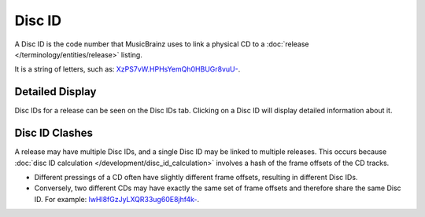 .. MusicBrainz Documentation Project

Disc ID
=======

A Disc ID is the code number that MusicBrainz uses to link a physical CD to a :doc:`release </terminology/entities/release>` listing.

It is a string of letters, such as: `XzPS7vW.HPHsYemQh0HBUGr8vuU- <http://musicbrainz.org/cdtoc/XzPS7vW.HPHsYemQh0HBUGr8vuU->`_.

Detailed Display
----------------

Disc IDs for a release can be seen on the Disc IDs tab. Clicking on a Disc ID will display detailed information about it.

Disc ID Clashes
---------------

A release may have multiple Disc IDs, and a single Disc ID may be linked to multiple releases. This occurs because :doc:`disc ID calculation </development/disc_id_calculation>` involves a hash of the frame offsets of the CD tracks.

- Different pressings of a CD often have slightly different frame offsets, resulting in different Disc IDs.
- Conversely, two different CDs may have exactly the same set of frame offsets and therefore share the same Disc ID. For example: `lwHl8fGzJyLXQR33ug60E8jhf4k- <http://musicbrainz.org/cdtoc/lwHl8fGzJyLXQR33ug60E8jhf4k->`_.

.. seealso::

   :doc:`How to Add Disc IDs </how-tos/add_disc_ids>`
      Tutorial on adding Disc IDs to a release.
   :doc:`Disc ID Calculation </development/disc_id_calculation>`
      Explanation of how Disc IDs are calculated.